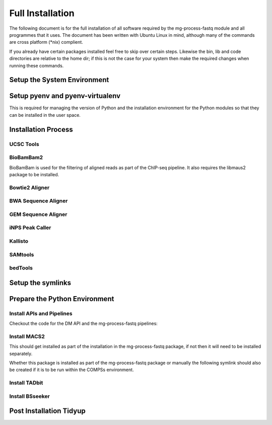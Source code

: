 .. See the NOTICE file distributed with this work for additional information
   regarding copyright ownership.

   Licensed under the Apache License, Version 2.0 (the "License");
   you may not use this file except in compliance with the License.
   You may obtain a copy of the License at

       http://www.apache.org/licenses/LICENSE-2.0

   Unless required by applicable law or agreed to in writing, software
   distributed under the License is distributed on an "AS IS" BASIS,
   WITHOUT WARRANTIES OR CONDITIONS OF ANY KIND, either express or implied.
   See the License for the specific language governing permissions and
   limitations under the License.

Full Installation
=================

The following document is for the full installation of all software required by
the mg-process-fastq module and all programmes that it uses. The document has
been written with Ubuntu Linux in mind, although many of the commands are cross
platform (\*nix) complient.

If you already have certain packages installed feel free to skip over certain
steps. Likewise the bin, lib and code directories are relative to the home dir;
if this is not the case for your system then make the required changes when
running these commands.

Setup the System Environment
----------------------------

.. code-block:: none
   :linenos:

   sudo apt-get install -y make build-essential libssl-dev zlib1g-dev       \\
   libbz2-dev libreadline-dev libsqlite3-dev wget curl llvm libncurses5-dev \\
   libncursesw5-dev xz-utils tk-dev unzip mcl libgtk2.0-dev r-base-core     \\
   libcurl4-gnutls-dev python-rpy2 git libtbb2 pigz liblzma-dev libhdf5-dev

   cd ${HOME}
   mkdir bin lib code
   echo 'export PATH="${HOME}/bin:$PATH"' >> ~/.bash_profile

Setup pyenv and pyenv-virtualenv
--------------------------------

This is required for managing the version of Python and the installation
environment for the Python modules so that they can be installed in the user
space.

.. code-block:: none
   :linenos:

   git clone https://github.com/pyenv/pyenv.git ~/.pyenv
   echo 'export PYENV_ROOT="$HOME/.pyenv"' >> ~/.bash_profile
   echo 'export PATH="$PYENV_ROOT/bin:$PATH"' >> ~/.bash_profile
   echo 'eval "$(pyenv init -)"' >> ~/.bash_profile

   # Add the .bash_profile to your .bashrc file
   echo 'source ~/.bash_profile"' >> ~/.bashrc

   git clone https://github.com/pyenv/pyenv-virtualenv.git ${PYENV_ROOT}/plugins/pyenv-virtualenv

   pyenv install 2.7.12
   pyenv virtualenv 2.7.12 mg-process-fastq

   # Python 3 environment required by iNPS
   pyenv install 3.5.3
   ln -s ${HOME}/.pyenv/versions/3.5.3/bin/python ${HOME}/bin/py3

Installation Process
--------------------

UCSC Tools
^^^^^^^^^^

.. code-block:: none
   :linenos:

   cd ${HOME}/lib
   wget http://hgdownload.cse.ucsc.edu/admin/exe/linux.x86_64/bedToBigBed
   wget http://hgdownload.cse.ucsc.edu/admin/exe/linux.x86_64/wigToBigWig

BioBamBam2
^^^^^^^^^^

BioBamBam is used for the filtering of aligned reads as part of the ChIP-seq
pipeline. It also requires the libmaus2 package to be installed.

.. code-block:: none
   :linenos:

   cd ${HOME}/lib
   git clone https://github.com/gt1/libmaus2.git
   cd libmaus2
   libtoolize
   aclocal
   autoheader
   automake --force-missing --add-missing
   autoconf
   ./configure --prefix=${HOME}/lib/libmaus2
   make
   make install

   cd ${HOME}/lib
   git clone https://github.com/gt1/biobambam2.git
   cd biobambam2
   autoreconf -i -f
   ./configure --with-libmaus2=${HOME}/lib/libmaus2 --prefix=${HOME}/lib/biobambam2
   make install

Bowtie2 Aligner
^^^^^^^^^^^^^^^

.. code-block:: none
   :linenos:

   cd ${HOME}/lib
   wget --max-redirect 1 https://downloads.sourceforge.net/project/bowtie-bio/bowtie2/2.3.2/bowtie2-2.3.2-linux-x86_64.zip
   unzip bowtie2-2.3.2-linux-x86_64.zip

BWA Sequence Aligner
^^^^^^^^^^^^^^^^^^^^

.. code-block:: none
   :linenos:

   cd ${HOME}/lib
   git clone https://github.com/lh3/bwa.git
   cd bwa
   make

GEM Sequence Aligner
^^^^^^^^^^^^^^^^^^^^

.. code-block:: none
   :linenos:

   cd ${HOME}/lib
   wget http://barnaserver.com/gemtools/releases/GEMTools-static-core2-1.7.1.tar.gz
   tar -xzf GEMTools-static-core2-1.7.1.tar.gz

iNPS Peak Caller
^^^^^^^^^^^^^^^^

.. code-block:: none
   :linenos:

   cd ${HOME}/lib
   mkdir iNPS
   cd iNPS
   wget http://www.picb.ac.cn/hanlab/files/iNPS_V1.2.2.zip
   unzip iNPS_V1.2.2.zip

Kallisto
^^^^^^^^

.. code-block:: none
   :linenos:

   cd ${HOME}/lib
   wget https://github.com/pachterlab/kallisto/releases/download/v0.43.1/kallisto_linux-v0.43.1.tar.gz
   tar -xzf kallisto_linux-v0.43.1.tar.gz

SAMtools
^^^^^^^^

.. code-block:: none
   :linenos:

   cd ${HOME}/lib
   git clone https://github.com/samtools/htslib.git
   cd htslib
   autoheader
   autoconf
   ./configure --prefix=${HOME}/lib/htslib
   make
   make install

   cd ${HOME}/lib
   git clone https://github.com/samtools/samtools.git
   cd samtools
   autoheader
   autoconf -Wno-syntax
   ./configure --prefix=${HOME}/lib/samtools
   make
   make install

bedTools
^^^^^^^^

.. code-block:: none
   :linenos:

   wget https://github.com/arq5x/bedtools2/releases/download/v2.26.0/bedtools-2.26.0.tar.gz
   tar -zxvf bedtools-2.26.0.tar.gz
   cd bedtools2
   make


Setup the symlinks
------------------

.. code-block:: none
   :linenos:

   cd ${HOME}/bin

   ln -s ${HOME}/lib/bedtools2/bin/bedtools bedtools

   ln -s ${HOME}/lib/bedToBigBed bedToBigBed
   ln -s ${HOME}/lib/wigToBigWig wigToBigWig

   ln -s ${HOME}/lib/bwa/bwa bwa

   ln -s ${HOME}/lib/bowtie2-2.3.2/bowtie2 bowtie2
   ln -s ${HOME}/lib/bowtie2-2.3.2/bowtie2-align-s bowtie2-align-s
   ln -s ${HOME}/lib/bowtie2-2.3.2/bowtie2-align-l bowtie2-align-l
   ln -s ${HOME}/lib/bowtie2-2.3.2/bowtie2-build bowtie2-build
   ln -s ${HOME}/lib/bowtie2-2.3.2/bowtie2-build-s bowtie2-build-s
   ln -s ${HOME}/lib/bowtie2-2.3.2/bowtie2-build-l bowtie2-build-l
   ln -s ${HOME}/lib/bowtie2-2.3.2/bowtie2-inspect bowtie2-inspect
   ln -s ${HOME}/lib/bowtie2-2.3.2/bowtie2-inspect-s bowtie2-inspect-s
   ln -s ${HOME}/lib/bowtie2-2.3.2/bowtie2-inspect-l bowtie2-inspect-l

   ln -s ${HOME}/lib/gemtools-1.7.1-core2/bin/gem-2-bed gem-2-bed
   ln -s ${HOME}/lib/gemtools-1.7.1-core2/bin/gem-2-gem gem-2-gem
   ln -s ${HOME}/lib/gemtools-1.7.1-core2/bin/gem-2-sam gem-2-sam
   ln -s ${HOME}/lib/gemtools-1.7.1-core2/bin/gem-2-wig gem-2-wig
   ln -s ${HOME}/lib/gemtools-1.7.1-core2/bin/gem-indexer gem-indexer
   ln -s ${HOME}/lib/gemtools-1.7.1-core2/bin/gem-indexer_bwt-dna gem-indexer_bwt-dna
   ln -s ${HOME}/lib/gemtools-1.7.1-core2/bin/gem-indexer_fasta2meta+cont gem-indexer_fasta2meta+cont
   ln -s ${HOME}/lib/gemtools-1.7.1-core2/bin/gem-indexer_generate gem-indexer_generate
   ln -s ${HOME}/lib/gemtools-1.7.1-core2/bin/gem-info gem-info
   ln -s ${HOME}/lib/gemtools-1.7.1-core2/bin/gem-mapper gem-mapper
   ln -s ${HOME}/lib/gemtools-1.7.1-core2/bin/gemtools gemtools

   ln -s ${HOME}/lib/iNPS/iNPS_V1.2.2.py iNPS_V1.2.2.py
   ln -s ${HOME}/lib/kallisto_linux-v0.43.1/kallisto kallisto

   ln -s ${HOME}/lib/htslib/bin/bgzip bgzip
   ln -s ${HOME}/lib/htslib/bin/htsfile htsfile
   ln -s ${HOME}/lib/htslib/bin/tabix tabix

   ln -s ${HOME}/lib/samtools/bin/ace2sam ace2sam
   ln -s ${HOME}/lib/samtools/bin/blast2sam.pl blast2sam.pl
   ln -s ${HOME}/lib/samtools/bin/bowtie2sam.pl bowtie2sam.pl
   ln -s ${HOME}/lib/samtools/bin/export2sam.pl export2sam.pl
   ln -s ${HOME}/lib/samtools/bin/interpolate_sam.pl interpolate_sam.pl
   ln -s ${HOME}/lib/samtools/bin/maq2sam-long maq2sam-long
   ln -s ${HOME}/lib/samtools/bin/maq2sam-short maq2sam-short
   ln -s ${HOME}/lib/samtools/bin/md5fa md5fa
   ln -s ${HOME}/lib/samtools/bin/md5sum-lite md5sum-lite
   ln -s ${HOME}/lib/samtools/bin/novo2sam.pl novo2sam.pl
   ln -s ${HOME}/lib/samtools/bin/plot-bamstats plot-bamstats
   ln -s ${HOME}/lib/samtools/bin/psl2sam.pl psl2sam.pl
   ln -s ${HOME}/lib/samtools/bin/sam2vcf.pl sam2vcf.pl
   ln -s ${HOME}/lib/samtools/bin/samtools samtools
   ln -s ${HOME}/lib/samtools/bin/samtools.pl samtools.pl
   ln -s ${HOME}/lib/samtools/bin/seq_cache_populate.pl seq_cache_populate.pl
   ln -s ${HOME}/lib/samtools/bin/soap2sam.pl soap2sam.pl
   ln -s ${HOME}/lib/samtools/bin/varfilter.py varfilter.py
   ln -s ${HOME}/lib/samtools/bin/wgsim wgsim
   ln -s ${HOME}/lib/samtools/bin/wgsim_eval.pl wgsim_eval.pl
   ln -s ${HOME}/lib/samtools/bin/zoom2sam.pl zoom2sam.pl

   ln -s ${HOME}/lib/biobambam2/bin/bam12auxmerge bam12auxmerge
   ln -s ${HOME}/lib/biobambam2/bin/bam12split bam12split
   ln -s ${HOME}/lib/biobambam2/bin/bam12strip bam12strip
   ln -s ${HOME}/lib/biobambam2/bin/bamadapterclip bamadapterclip
   ln -s ${HOME}/lib/biobambam2/bin/bamadapterfind bamadapterfind
   ln -s ${HOME}/lib/biobambam2/bin/bamalignfrac bamalignfrac
   ln -s ${HOME}/lib/biobambam2/bin/bamauxmerge bamauxmerge
   ln -s ${HOME}/lib/biobambam2/bin/bamauxsort bamauxsort
   ln -s ${HOME}/lib/biobambam2/bin/bamcat bamcat
   ln -s ${HOME}/lib/biobambam2/bin/bamchecksort bamchecksort
   ln -s ${HOME}/lib/biobambam2/bin/bamclipreinsert bamclipreinsert
   ln -s ${HOME}/lib/biobambam2/bin/bamcollate bamcollate
   ln -s ${HOME}/lib/biobambam2/bin/bamcollate2 bamcollate2
   ln -s ${HOME}/lib/biobambam2/bin/bamdownsamplerandom bamdownsamplerandom
   ln -s ${HOME}/lib/biobambam2/bin/bamexplode bamexplode
   ln -s ${HOME}/lib/biobambam2/bin/bamfilteraux bamfilteraux
   ln -s ${HOME}/lib/biobambam2/bin/bamfilterflags bamfilterflags
   ln -s ${HOME}/lib/biobambam2/bin/bamfilterheader bamfilterheader
   ln -s ${HOME}/lib/biobambam2/bin/bamfilterheader2 bamfilterheader2
   ln -s ${HOME}/lib/biobambam2/bin/bamfilterlength bamfilterlength
   ln -s ${HOME}/lib/biobambam2/bin/bamfiltermc bamfiltermc
   ln -s ${HOME}/lib/biobambam2/bin/bamfilternames bamfilternames
   ln -s ${HOME}/lib/biobambam2/bin/bamfilterrg bamfilterrg
   ln -s ${HOME}/lib/biobambam2/bin/bamfixmateinformation bamfixmateinformation
   ln -s ${HOME}/lib/biobambam2/bin/bamflagsplit bamflagsplit
   ln -s ${HOME}/lib/biobambam2/bin/bamheap2 bamheap2
   ln -s ${HOME}/lib/biobambam2/bin/bamindex bamindex
   ln -s ${HOME}/lib/biobambam2/bin/bamintervalcomment bamintervalcomment
   ln -s ${HOME}/lib/biobambam2/bin/bamintervalcommenthist bamintervalcommenthist
   ln -s ${HOME}/lib/biobambam2/bin/bamlastfilter bamlastfilter
   ln -s ${HOME}/lib/biobambam2/bin/bammapdist bammapdist
   ln -s ${HOME}/lib/biobambam2/bin/bammarkduplicates bammarkduplicates
   ln -s ${HOME}/lib/biobambam2/bin/bammarkduplicates2 bammarkduplicates2
   ln -s ${HOME}/lib/biobambam2/bin/bammarkduplicatesopt bammarkduplicatesopt
   ln -s ${HOME}/lib/biobambam2/bin/bammaskflags bammaskflags
   ln -s ${HOME}/lib/biobambam2/bin/bammdnm bammdnm
   ln -s ${HOME}/lib/biobambam2/bin/bammerge bammerge
   ln -s ${HOME}/lib/biobambam2/bin/bamnumericalindex bamnumericalindex
   ln -s ${HOME}/lib/biobambam2/bin/bamrank bamrank
   ln -s ${HOME}/lib/biobambam2/bin/bamranksort bamranksort
   ln -s ${HOME}/lib/biobambam2/bin/bamrecalculatecigar bamrecalculatecigar
   ln -s ${HOME}/lib/biobambam2/bin/bamrecompress bamrecompress
   ln -s ${HOME}/lib/biobambam2/bin/bamreset bamreset
   ln -s ${HOME}/lib/biobambam2/bin/bamscrapcount bamscrapcount
   ln -s ${HOME}/lib/biobambam2/bin/bamseqchksum bamseqchksum
   ln -s ${HOME}/lib/biobambam2/bin/bamsormadup bamsormadup
   ln -s ${HOME}/lib/biobambam2/bin/bamsort bamsort
   ln -s ${HOME}/lib/biobambam2/bin/bamsplit bamsplit
   ln -s ${HOME}/lib/biobambam2/bin/bamsplitdiv bamsplitdiv
   ln -s ${HOME}/lib/biobambam2/bin/bamstreamingmarkduplicates bamstreamingmarkduplicates
   ln -s ${HOME}/lib/biobambam2/bin/bamtagconversion bamtagconversion
   ln -s ${HOME}/lib/biobambam2/bin/bamtofastq bamtofastq
   ln -s ${HOME}/lib/biobambam2/bin/bamvalidate bamvalidate
   ln -s ${HOME}/lib/biobambam2/bin/bamzztoname bamzztoname
   ln -s ${HOME}/lib/biobambam2/bin/fastaexplode fastaexplode
   ln -s ${HOME}/lib/biobambam2/bin/fastqtobam fastqtobam
   ln -s ${HOME}/lib/biobambam2/bin/fastqtobampar fastqtobampar
   ln -s ${HOME}/lib/biobambam2/bin/filtersam filtersam
   ln -s ${HOME}/lib/biobambam2/bin/kmerprob kmerprob
   ln -s ${HOME}/lib/biobambam2/bin/lasToBAM lasToBAM
   ln -s ${HOME}/lib/biobambam2/bin/normalisefasta normalisefasta


Prepare the Python Environment
------------------------------

Install APIs and Pipelines
^^^^^^^^^^^^^^^^^^^^^^^^^^

Checkout the code for the DM API and the mg-process-fastq pipelines:

.. code-block:: none
   :linenos:

   cd ${HOME}/code
   pyenv activate mg-process-fastq
   pip install git+https://github.com/Multiscale-Genomics/mg-dm-api.git
   pip install git+https://github.com/Multiscale-Genomics/mg-tool-api.git

   git clone https://github.com/Multiscale-Genomics/mg-process-fastq.git
   cd mg-process-fastq
   pip install -e .
   pip install -r requirements.txt


Install MACS2
^^^^^^^^^^^^^

This should get installed as part of the installation in the mg-process-fastq
package, if not then it will need to be installed separately.

.. code-block:: none
   :linenos:

   cd ${HOME}/code
   pyenv activate mg-process-fastq
   pip install MACS2

Whether this package is installed as part of the mg-process-fastq package or
manually the following symlink should also be created if it is to be run within
the COMPSs environment.

.. code-block:: none
   :linenos:

   ln -s ${HOME}/.pyenv/versions/mg-process-fastq/bin/macs2 ${HOME}/bin/macs2


Install TADbit
^^^^^^^^^^^^^^

.. code-block:: none
   :linenos:

   cd ${HOME}/lib
   wget https://github.com/3DGenomes/tadbit/archive/master.zip -O tadbit.zip
   unzip tadbit.zip
   cd TADbit-master

   # If the pyenv env is not called mg-process-fastq then change this to match,
   # the sme is true for teh version of python
   python setup.py install --install-lib=${HOME}/.pyenv/versions/mg-process-fastq/lib/python2.7/site-packages/ --install-scripts=${HOME}/bin

Install BSseeker
^^^^^^^^^^^^^^^^

.. code-block:: none
   :linenos:

   cd ${HOME}/lib
   git clone https://github.com/BSSeeker/BSseeker2.git

   cd ${HOME}/code/mg-process-fastq
   ln -s ${HOME}/lib/BSseeker2/bs_align bs_align
   ln -s ${HOME}/lib/BSseeker2/bs_index bs_index
   ln -s ${HOME}/lib/BSseeker2/bs_utils bs_utils

Post Installation Tidyup
------------------------

.. code-block:: none
   :linenos:

   cd ${HOME}/lib
   rm *.zip *.tar.gz